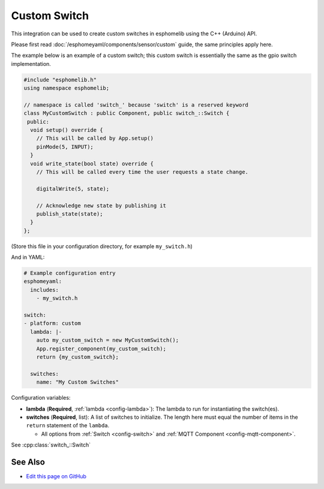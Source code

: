 Custom Switch
=============

This integration can be used to create custom switches in esphomelib
using the C++ (Arduino) API.

Please first read :doc:`/esphomeyaml/components/sensor/custom` guide,
the same principles apply here.

The example below is an example of a custom switch; this custom switch is essentially the
same as the gpio switch implementation.

.. code-block:: cpp

    #include "esphomelib.h"
    using namespace esphomelib;

    // namespace is called 'switch_' because 'switch' is a reserved keyword
    class MyCustomSwitch : public Component, public switch_::Switch {
     public:
      void setup() override {
        // This will be called by App.setup()
        pinMode(5, INPUT);
      }
      void write_state(bool state) override {
        // This will be called every time the user requests a state change.

        digitalWrite(5, state);

        // Acknowledge new state by publishing it
        publish_state(state);
      }
    };

(Store this file in your configuration directory, for example ``my_switch.h``)

And in YAML:

.. code-block:: yaml

    # Example configuration entry
    esphomeyaml:
      includes:
        - my_switch.h

    switch:
    - platform: custom
      lambda: |-
        auto my_custom_switch = new MyCustomSwitch();
        App.register_component(my_custom_switch);
        return {my_custom_switch};

      switches:
        name: "My Custom Switches"

Configuration variables:

- **lambda** (**Required**, :ref:`lambda <config-lambda>`): The lambda to run for instantiating the
  switch(es).
- **switches** (**Required**, list): A list of switches to initialize. The length here
  must equal the number of items in the ``return`` statement of the ``lambda``.

  - All options from :ref:`Switch <config-switch>` and :ref:`MQTT Component <config-mqtt-component>`.

See :cpp:class:`switch_::Switch`

See Also
--------

- `Edit this page on GitHub <https://github.com/OttoWinter/esphomedocs/blob/current/esphomeyaml/components/switch/custom.rst>`__

.. disqus::
